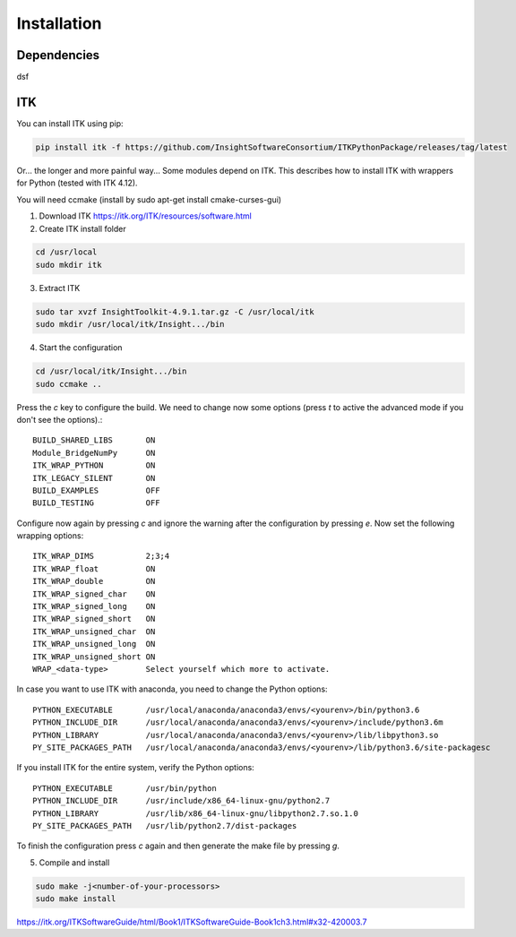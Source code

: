 ============
Installation
============



Dependencies
------------
dsf


ITK
---

You can install ITK using pip:

.. code-block:: bash

    pip install itk -f https://github.com/InsightSoftwareConsortium/ITKPythonPackage/releases/tag/latest


Or... the longer and more painful way...
Some modules depend on ITK. This describes how to install ITK with wrappers for Python (tested with ITK 4.12).

You will need ccmake (install by sudo apt-get install cmake-curses-gui)

1. Download ITK https://itk.org/ITK/resources/software.html
2. Create ITK install folder

.. code-block:: bash

    cd /usr/local
    sudo mkdir itk

3. Extract ITK

.. code-block:: bash

    sudo tar xvzf InsightToolkit-4.9.1.tar.gz -C /usr/local/itk
    sudo mkdir /usr/local/itk/Insight.../bin

4. Start the configuration

.. code-block:: bash

    cd /usr/local/itk/Insight.../bin
    sudo ccmake ..

Press the *c* key to configure the build. We need to change now some options
(press *t* to active the advanced mode if you don't see the options).::

    BUILD_SHARED_LIBS       ON
    Module_BridgeNumPy      ON
    ITK_WRAP_PYTHON         ON
    ITK_LEGACY_SILENT       ON
    BUILD_EXAMPLES          OFF
    BUILD_TESTING           OFF

Configure now again by pressing *c* and ignore the warning after the configuration by pressing *e*.
Now set the following wrapping options::

    ITK_WRAP_DIMS           2;3;4
    ITK_WRAP_float          ON
    ITK_WRAP_double         ON
    ITK_WRAP_signed_char    ON
    ITK_WRAP_signed_long    ON
    ITK_WRAP_signed_short   ON
    ITK_WRAP_unsigned_char  ON
    ITK_WRAP_unsigned_long  ON
    ITK_WRAP_unsigned_short ON
    WRAP_<data-type>        Select yourself which more to activate.

In case you want to use ITK with anaconda, you need to change the Python options::

    PYTHON_EXECUTABLE       /usr/local/anaconda/anaconda3/envs/<yourenv>/bin/python3.6
    PYTHON_INCLUDE_DIR      /usr/local/anaconda/anaconda3/envs/<yourenv>/include/python3.6m
    PYTHON_LIBRARY          /usr/local/anaconda/anaconda3/envs/<yourenv>/lib/libpython3.so
    PY_SITE_PACKAGES_PATH   /usr/local/anaconda/anaconda3/envs/<yourenv>/lib/python3.6/site-packagesc

If you install ITK for the entire system, verify the Python options::

    PYTHON_EXECUTABLE       /usr/bin/python
    PYTHON_INCLUDE_DIR      /usr/include/x86_64-linux-gnu/python2.7
    PYTHON_LIBRARY          /usr/lib/x86_64-linux-gnu/libpython2.7.so.1.0
    PY_SITE_PACKAGES_PATH   /usr/lib/python2.7/dist-packages

To finish the configuration press *c* again and then generate the make file by pressing *g*.

5. Compile and install

.. code-block:: bash

    sudo make -j<number-of-your-processors>
    sudo make install


https://itk.org/ITKSoftwareGuide/html/Book1/ITKSoftwareGuide-Book1ch3.html#x32-420003.7